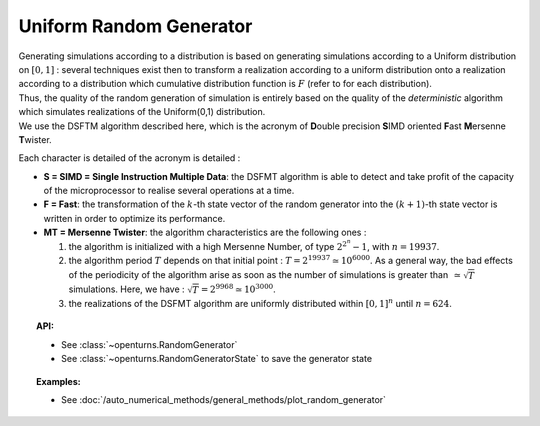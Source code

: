 .. _uniform_random_generator:

Uniform Random Generator
------------------------

| Generating simulations according to a distribution is based on
  generating simulations according to a Uniform distribution on
  :math:`[0,1]` : several techniques exist then to transform a
  realization according to a uniform distribution onto a realization
  according to a distribution which cumulative distribution function is
  :math:`F` (refer to for each distribution).
| Thus, the quality of the random generation of simulation is entirely
  based on the quality of the *deterministic* algorithm which simulates
  realizations of the Uniform(0,1) distribution.
| We use the DSFTM algorithm described here, which is the
  acronym of **D**\ ouble precision **S**\ IMD oriented **F**\ ast
  **M**\ ersenne **T**\ wister.

Each character is detailed of the acronym is detailed :

-  **S = SIMD = Single Instruction Multiple Data**: the DSFMT algorithm
   is able to detect and take profit of the capacity of the
   microprocessor to realise several operations at a time.

-  **F = Fast**: the transformation of the :math:`k`-th state vector of
   the random generator into the :math:`(k+1)`-th state vector is
   written in order to optimize its performance.

-  **MT = Mersenne Twister**: the algorithm characteristics are the
   following ones :

   #. the algorithm is initialized with a high Mersenne Number, of type
      :math:`2^{2^n}-1`, with :math:`n=19937`.

   #. the algorithm period :math:`T` depends on that initial point :
      :math:`T = 2^{19937} \simeq 10^{6000}`. As a general way, the bad
      effects of the periodicity of the algorithm arise as soon as the
      number of simulations is greater than :math:`\, \simeq \sqrt{T}`
      simulations. Here, we have :
      :math:`\sqrt{T} =2^{9968}\simeq 10^{3000}`.

   #. the realizations of the DSFMT algorithm are uniformly distributed
      within :math:`[0,1]^n` until :math:`n=624`.

.. topic:: API:

    - See :class:`~openturns.RandomGenerator`
    - See :class:`~openturns.RandomGeneratorState` to save the generator state

.. topic:: Examples:

    - See :doc:`/auto_numerical_methods/general_methods/plot_random_generator`

